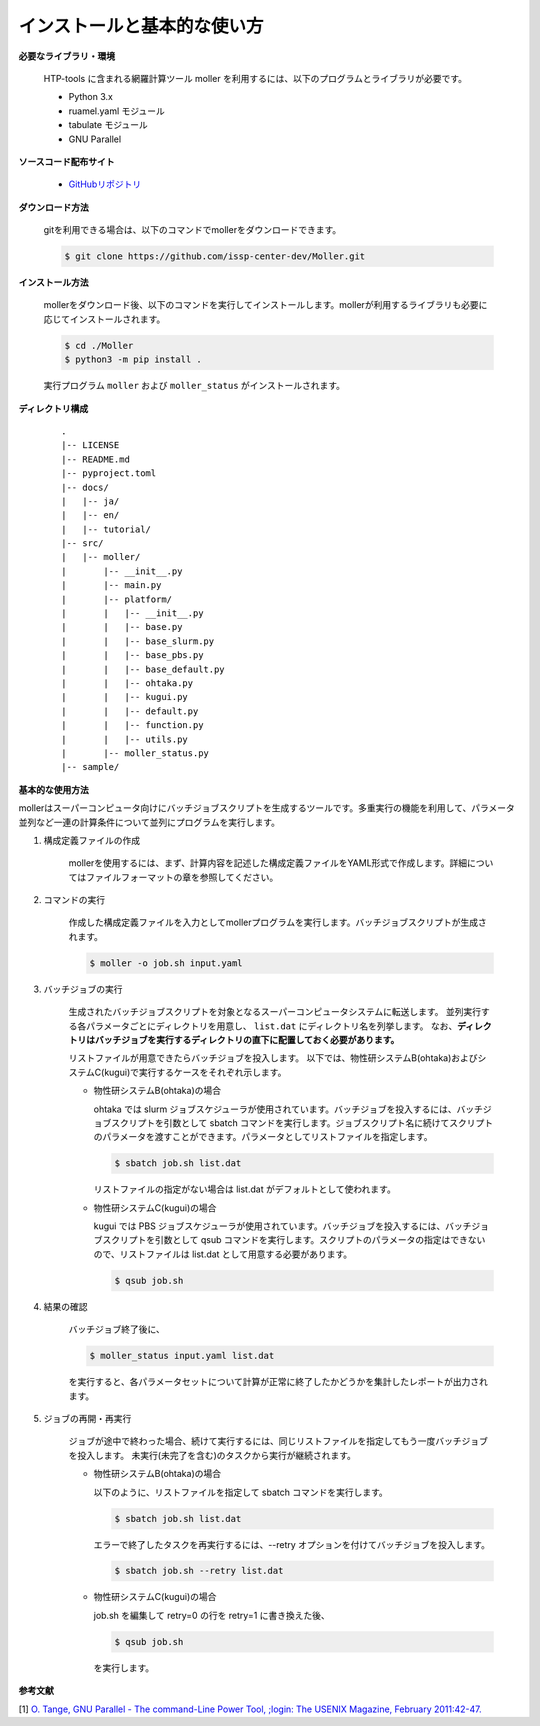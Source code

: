 インストールと基本的な使い方
================================================================

**必要なライブラリ・環境**

  HTP-tools に含まれる網羅計算ツール moller を利用するには、以下のプログラムとライブラリが必要です。

  - Python 3.x
  - ruamel.yaml モジュール
  - tabulate モジュール
  - GNU Parallel

**ソースコード配布サイト**

  - `GitHubリポジトリ <https://github.com/issp-center-dev/Moller>`_

**ダウンロード方法**

  gitを利用できる場合は、以下のコマンドでmollerをダウンロードできます。

  .. code-block:: bash

    $ git clone https://github.com/issp-center-dev/Moller.git

**インストール方法**

  mollerをダウンロード後、以下のコマンドを実行してインストールします。mollerが利用するライブラリも必要に応じてインストールされます。

  .. code-block:: bash

     $ cd ./Moller
     $ python3 -m pip install .

  実行プログラム ``moller`` および ``moller_status`` がインストールされます。

**ディレクトリ構成**

  ::

     .
     |-- LICENSE
     |-- README.md
     |-- pyproject.toml
     |-- docs/
     |   |-- ja/
     |   |-- en/
     |   |-- tutorial/
     |-- src/
     |   |-- moller/
     |       |-- __init__.py
     |       |-- main.py
     |       |-- platform/
     |       |   |-- __init__.py
     |	     |   |-- base.py
     |	     |   |-- base_slurm.py
     |	     |   |-- base_pbs.py
     |	     |   |-- base_default.py
     |	     |   |-- ohtaka.py
     |	     |   |-- kugui.py
     |	     |   |-- default.py
     |	     |   |-- function.py
     |	     |   |-- utils.py
     |	     |-- moller_status.py
     |-- sample/

**基本的な使用方法**

mollerはスーパーコンピュータ向けにバッチジョブスクリプトを生成するツールです。多重実行の機能を利用して、パラメータ並列など一連の計算条件について並列にプログラムを実行します。

#. 構成定義ファイルの作成

    mollerを使用するには、まず、計算内容を記述した構成定義ファイルをYAML形式で作成します。詳細についてはファイルフォーマットの章を参照してください。

#. コマンドの実行

    作成した構成定義ファイルを入力としてmollerプログラムを実行します。バッチジョブスクリプトが生成されます。

    .. code-block:: bash

        $ moller -o job.sh input.yaml

#. バッチジョブの実行

    生成されたバッチジョブスクリプトを対象となるスーパーコンピュータシステムに転送します。
    並列実行する各パラメータごとにディレクトリを用意し、 ``list.dat`` にディレクトリ名を列挙します。
    なお、**ディレクトリはバッチジョブを実行するディレクトリの直下に配置しておく必要があります。**

    リストファイルが用意できたらバッチジョブを投入します。
    以下では、物性研システムB(ohtaka)およびシステムC(kugui)で実行するケースをそれぞれ示します。

    - 物性研システムB(ohtaka)の場合

      ohtaka では slurm ジョブスケジューラが使用されています。バッチジョブを投入するには、バッチジョブスクリプトを引数として sbatch コマンドを実行します。ジョブスクリプト名に続けてスクリプトのパラメータを渡すことができます。パラメータとしてリストファイルを指定します。

      .. code-block:: bash

        $ sbatch job.sh list.dat

      リストファイルの指定がない場合は list.dat がデフォルトとして使われます。


    - 物性研システムC(kugui)の場合

      kugui では PBS ジョブスケジューラが使用されています。バッチジョブを投入するには、バッチジョブスクリプトを引数として qsub コマンドを実行します。スクリプトのパラメータの指定はできないので、リストファイルは list.dat として用意する必要があります。

      .. code-block:: bash

        $ qsub job.sh

#. 結果の確認

      バッチジョブ終了後に、

      .. code-block:: bash

          $ moller_status input.yaml list.dat

      を実行すると、各パラメータセットについて計算が正常に終了したかどうかを集計したレポートが出力されます。


#. ジョブの再開・再実行

    ジョブが途中で終わった場合、続けて実行するには、同じリストファイルを指定してもう一度バッチジョブを投入します。
    未実行(未完了を含む)のタスクから実行が継続されます。

    - 物性研システムB(ohtaka)の場合

      以下のように、リストファイルを指定して sbatch コマンドを実行します。

      .. code-block:: bash

        $ sbatch job.sh list.dat

      エラーで終了したタスクを再実行するには、--retry オプションを付けてバッチジョブを投入します。

      .. code-block:: bash

        $ sbatch job.sh --retry list.dat

    - 物性研システムC(kugui)の場合

      job.sh を編集して retry=0 の行を retry=1 に書き換えた後、

      .. code-block:: bash

        $ qsub job.sh

      を実行します。


**参考文献**

[1] `O. Tange, GNU Parallel - The command-Line Power Tool, ;login: The USENIX Magazine, February 2011:42-47. <https://www.usenix.org/publications/login/february-2011-volume-36-number-1/gnu-parallel-command-line-power-tool>`_
